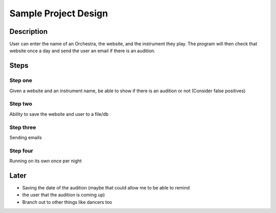Sample Project Design
=====================


Description
-----------
User can enter the name of an Orchestra, the website, and the instrument they
play. The program will then check that website once a day and send the user an
email if there is an audition.


Steps
-----

Step one
````````
Given a website and an instrument name, be able to show if there is an audition
or not (Consider false positives)

Step two
````````
Ability to save the website and user to a file/db


Step three
``````````
Sending emails


Step four
`````````
Running on its own once per night



Later
-----
+ Saving the date of the audition (maybe that could allow me to be able to remind
+ the user that the audition is coming up)
+ Branch out to other things like dancers too
